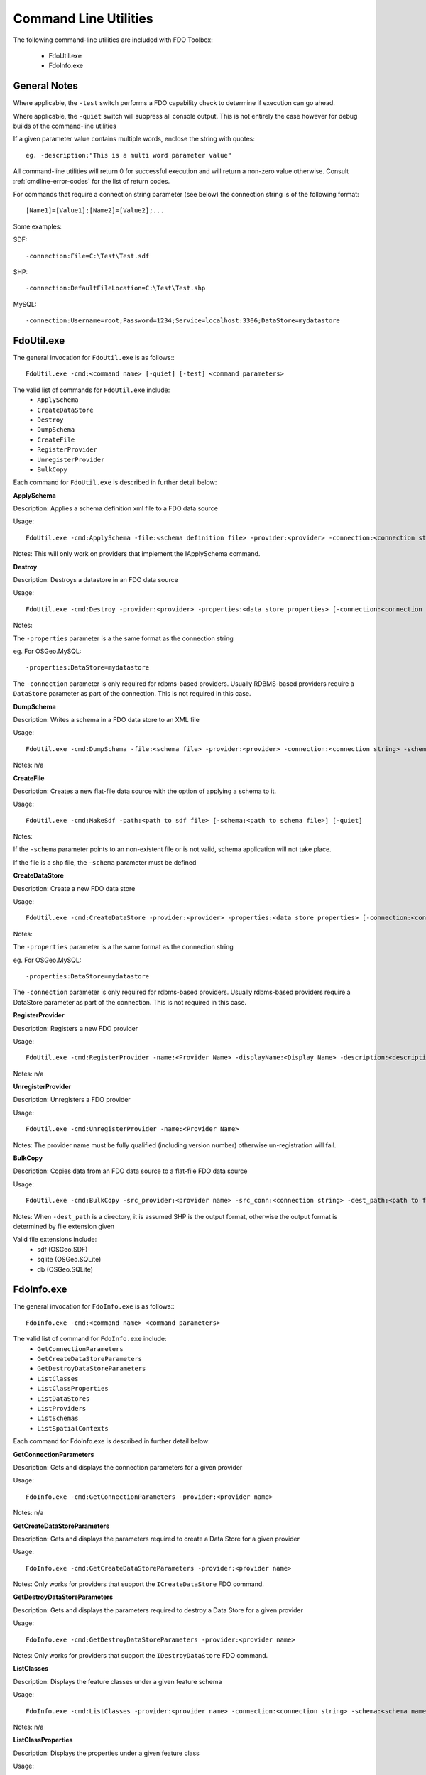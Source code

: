 .. index::
   single: Command Line Utilities

Command Line Utilities
======================

The following command-line utilities are included with FDO Toolbox:

 * FdoUtil.exe
 * FdoInfo.exe
 
General Notes
-------------

Where applicable, the ``-test`` switch performs a FDO capability check to determine if 
execution can go ahead.

Where applicable, the ``-quiet`` switch will suppress all console output. This is not 
entirely the case however for debug builds of the command-line utilities

If a given parameter value contains multiple words, enclose the string with quotes::

 eg. -description:"This is a multi word parameter value"

All command-line utilities will return 0 for successful execution and will return a non-zero value
otherwise. Consult :ref:`cmdline-error-codes` for the list of return codes.

For commands that require a connection string parameter (see below) the connection 
string is of the following format::

 [Name1]=[Value1];[Name2]=[Value2];...

Some examples:

SDF::

 -connection:File=C:\Test\Test.sdf
 
SHP::

 -connection:DefaultFileLocation=C:\Test\Test.shp
 
MySQL::

 -connection:Username=root;Password=1234;Service=localhost:3306;DataStore=mydatastore

.. index::
   single: Command Line Utilities; FdoUtil.exe

FdoUtil.exe
-----------

The general invocation for ``FdoUtil.exe`` is as follows:::

 FdoUtil.exe -cmd:<command name> [-quiet] [-test] <command parameters>

The valid list of commands for ``FdoUtil.exe`` include:
 * ``ApplySchema``
 * ``CreateDataStore``
 * ``Destroy``
 * ``DumpSchema``
 * ``CreateFile``
 * ``RegisterProvider``
 * ``UnregisterProvider``
 * ``BulkCopy``

Each command for ``FdoUtil.exe`` is described in further detail below:

**ApplySchema**

Description: Applies a schema definition xml file to a FDO data source

Usage::

 FdoUtil.exe -cmd:ApplySchema -file:<schema definition file> -provider:<provider> -connection:<connection string> [-quiet] [-test]

Notes: This will only work on providers that implement the IApplySchema command. 

**Destroy**

Description: Destroys a datastore in an FDO data source

Usage::
 
 FdoUtil.exe -cmd:Destroy -provider:<provider> -properties:<data store properties> [-connection:<connection string>] [-quiet]

Notes: 

The ``-properties`` parameter is a the same format as the connection string

eg. For OSGeo.MySQL:: 

 -properties:DataStore=mydatastore

The ``-connection`` parameter is only required for rdbms-based providers. Usually RDBMS-based 
providers require a ``DataStore`` parameter as part of the connection. This is not required
in this case.

**DumpSchema**

Description: Writes a schema in a FDO data store to an XML file

Usage::

 FdoUtil.exe -cmd:DumpSchema -file:<schema file> -provider:<provider> -connection:<connection string> -schema:<selected schema> [-quiet]

Notes: n/a

**CreateFile**

Description: Creates a new flat-file data source with the option of applying a schema to it.

Usage::

 FdoUtil.exe -cmd:MakeSdf -path:<path to sdf file> [-schema:<path to schema file>] [-quiet]

Notes: 

If the ``-schema`` parameter points to an non-existent file or is not valid, schema application will not take place.

If the file is a shp file, the ``-schema`` parameter must be defined

**CreateDataStore**

Description: Create a new FDO data store

Usage::

 FdoUtil.exe -cmd:CreateDataStore -provider:<provider> -properties:<data store properties> [-connection:<connection string>] [-quiet] [-test]

Notes:

The ``-properties`` parameter is a the same format as the connection string 

eg. For OSGeo.MySQL:: 

 -properties:DataStore=mydatastore

The ``-connection`` parameter is only required for rdbms-based providers. Usually rdbms-based 
providers require a DataStore parameter as part of the connection. This is not required
in this case.

**RegisterProvider**

Description: Registers a new FDO provider

Usage::

 FdoUtil.exe -cmd:RegisterProvider -name:<Provider Name> -displayName:<Display Name> -description:<description> -libraryPath:<Path to provider dll> -version:<version> -fdoVersion:<fdo version> -isManaged:<true|false>

Notes: n/a

**UnregisterProvider**

Description: Unregisters a FDO provider

Usage::

 FdoUtil.exe -cmd:UnregisterProvider -name:<Provider Name>

Notes: The provider name must be fully qualified (including version number) otherwise un-registration will fail.

**BulkCopy**

Description: Copies data from an FDO data source to a flat-file FDO data source

Usage::

 FdoUtil.exe -cmd:BulkCopy -src_provider:<provider name> -src_conn:<connection string> -dest_path:<path to file or directory> -src_schema:<source schema name> [-src_classes:<comma-separated list of class names>] [-copy_srs:<source spatial context name>] [-quiet]

Notes: When ``-dest_path`` is a directory, it is assumed SHP is the output format, otherwise the output format is determined by file extension given

Valid file extensions include: 
 * sdf (OSGeo.SDF)
 * sqlite (OSGeo.SQLite)
 * db (OSGeo.SQLite)

.. index::
   single: Command Line Utilities; FdoInfo.exe

FdoInfo.exe
-----------

The general invocation for ``FdoInfo.exe`` is as follows:::

 FdoInfo.exe -cmd:<command name> <command parameters>

The valid list of command for ``FdoInfo.exe`` include:
 * ``GetConnectionParameters``
 * ``GetCreateDataStoreParameters``
 * ``GetDestroyDataStoreParameters``
 * ``ListClasses``
 * ``ListClassProperties``
 * ``ListDataStores``
 * ``ListProviders``
 * ``ListSchemas``
 * ``ListSpatialContexts``

Each command for FdoInfo.exe is described in further detail below:

**GetConnectionParameters**

Description: Gets and displays the connection parameters for a given provider

Usage:: 

 FdoInfo.exe -cmd:GetConnectionParameters -provider:<provider name>

Notes: n/a

**GetCreateDataStoreParameters**

Description: Gets and displays the parameters required to create a Data Store for a given provider

Usage::

 FdoInfo.exe -cmd:GetCreateDataStoreParameters -provider:<provider name>

Notes: Only works for providers that support the ``ICreateDataStore`` FDO command.

**GetDestroyDataStoreParameters**

Description: Gets and displays the parameters required to destroy a Data Store for a given provider

Usage::

 FdoInfo.exe -cmd:GetDestroyDataStoreParameters -provider:<provider name>

Notes: Only works for providers that support the ``IDestroyDataStore`` FDO command.

**ListClasses**

Description: Displays the feature classes under a given feature schema

Usage::

 FdoInfo.exe -cmd:ListClasses -provider:<provider name> -connection:<connection string> -schema:<schema name>

Notes: n/a

**ListClassProperties**

Description: Displays the properties under a given feature class

Usage::

 FdoInfo.exe -cmd:ListClassProperties -provider:<provider name> -connection:<connection string> -schema:<schema name> -class:<class name>

Notes: n/a

**ListDataStores**

Description: Displays the data stores of a given connection

Usage::

 FdoInfo.exe -cmd:ListDataStores -provider:<provider name> -connection:<connection string> [-fdoOnly]

Notes: 

This only works for providers that support the ``IListDataStores`` FDO command.

If the ``-fdoOnly`` switch is supplied, it will display only fdo-enabled datastores.

**ListProviders**

Description: Gets and displays all the registerd FDO providers

Usage::

 FdoInfo.exe -cmd:ListProviders

Notes: n/a

**ListSchemas**

Description: Displays the feature schemas for a given connection

Usage::

 FdoInfo.exe -cmd:ListSchemas -provider:<provider name> -connection:<connection string>

Notes: n/a

**ListSpatialContexts**

Description: Displays the defined spatial contexts in a given connection

Usage::

 FdoInfo.exe -cmd:ListSpatialContexts -provider:<provider name> -connection:<connection string>

Notes: n/a

.. index::
   single: Command Line Utilities; Error Codes

.. _cmdline-error-codes:

Error Codes
-----------

::

    /// <summary>
    /// Status codes that can be returned by any console application
    /// </summary>
    public enum CommandStatus : int
    {
        /// <summary>
        /// Operation OK, no errors encounters
        /// </summary>
        E_OK = 0,
        /// <summary>
        /// Failed to create SDF
        /// </summary>
        E_FAIL_SDF_CREATE = 1,
        /// <summary>
        /// Failed to apply schema
        /// </summary>
        E_FAIL_APPLY_SCHEMA = 2,
        /// <summary>
        /// Failed to destory datastore
        /// </summary>
        E_FAIL_DESTROY_DATASTORE = 3,
        /// <summary>
        /// Failed to connect
        /// </summary>
        E_FAIL_CONNECT = 4,
        /// <summary>
        /// Failed to serialize a feature schema
        /// </summary>
        E_FAIL_SERIALIZE_SCHEMA_XML = 5,
        /// <summary>
        /// Failed to create datastore
        /// </summary>
        E_FAIL_CREATE_DATASTORE = 6,
        /// <summary>
        /// Failed to bulk copy
        /// </summary>
        E_FAIL_BULK_COPY = 7,
        /// <summary>
        /// Task validation failed
        /// </summary>
        E_FAIL_TASK_VALIDATION = 8,
        /// <summary>
        /// Failed to create connection
        /// </summary>
        E_FAIL_CREATE_CONNECTION = 9,
        /// <summary>
        /// Failed to find intended schema
        /// </summary>
        E_FAIL_SCHEMA_NOT_FOUND = 10,
        /// <summary>
        /// Failed to find intended class
        /// </summary>
        E_FAIL_CLASS_NOT_FOUND = 11,
        /// <summary>
        /// The given capability is not supported
        /// </summary>
        E_FAIL_UNSUPPORTED_CAPABILITY = 12,
        /// <summary>
        /// The query results failed to load
        /// </summary>
        E_FAIL_LOAD_QUERY_RESULTS = 13,
        /// <summary>
        /// Unknown failure
        /// </summary>
        E_FAIL_UNKNOWN = 14
    }